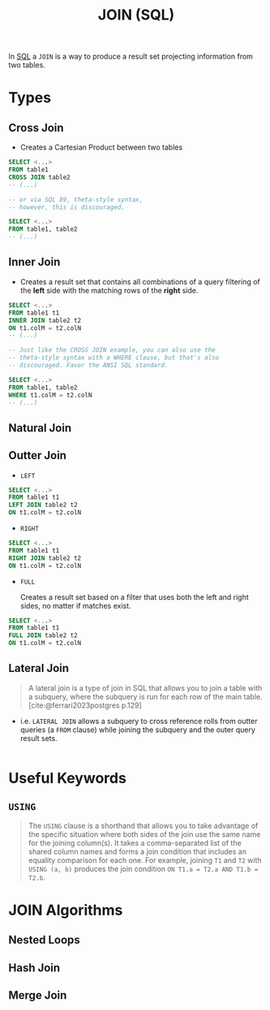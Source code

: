 :PROPERTIES:
:ID:       c98f5468-7655-4cf9-a649-f89d7c894be8
:END:
#+title: JOIN (SQL)
#+filetags: :databases: :sql:

In [[id:11f7d9cc-51a6-4897-955b-37a756105677][SQL]] a ~JOIN~ is a way to produce a result set projecting information from two
tables.

* Types

** Cross Join

+ Creates a Cartesian Product between two tables

#+begin_src sql
  SELECT <...>
  FROM table1
  CROSS JOIN table2
  -- (...)

  -- or via SQL 89, theta-style syntax,
  -- however, this is discouraged.

  SELECT <...>
  FROM table1, table2
  -- (...)
#+end_src

** Inner Join

+ Creates a result set that contains all combinations of a query filtering of
  the *left* side with the matching rows of the *right* side.

#+begin_src sql
  SELECT <...>
  FROM table1 t1
  INNER JOIN table2 t2
  ON t1.colM = t2.colN
  -- (...)

  -- Just like the CROSS JOIN example, you can also use the
  -- theta-style syntax with a WHERE clause, but that's also
  -- discouraged. Favor the ANSI SQL standard.

  SELECT <...>
  FROM table1, table2
  WHERE t1.colM = t2.colN
  -- (...)
#+end_src

** Natural Join

** Outter Join

+ ~LEFT~

#+begin_src sql
  SELECT <...>
  FROM table1 t1
  LEFT JOIN table2 t2
  ON t1.colM = t2.colN
#+end_src

+ ~RIGHT~

#+begin_src sql
  SELECT <...>
  FROM table1 t1
  RIGHT JOIN table2 t2
  ON t1.colM = t2.colN
#+end_src

+ ~FULL~

  Creates a result set based on a filter that uses both the left and right
  sides, no matter if matches exist.

#+begin_src sql
  SELECT <...>
  FROM table1 t1
  FULL JOIN table2 t2
  ON t1.colM = t2.colN
#+end_src

** Lateral Join

#+begin_quote
A lateral join is a type of join in SQL that allows you to join a table with a
subquery, where the subquery is run for each row of the main table.
[cite:@ferrari2023postgres p.129]
#+end_quote

+ i.e. ~LATERAL JOIN~ allows a subquery to cross reference rolls from outter queries
  (a ~FROM~ clause) while joining the subquery and the outer query result sets.

#+begin_src sql
#+end_src

* Useful Keywords

** ~USING~

#+begin_quote
The ~USING~ clause is a shorthand that allows you to take advantage of the
specific situation where both sides of the join use the same name for the
joining column(s). It takes a comma-separated list of the shared column names
and forms a join condition that includes an equality comparison for each
one. For example, joining ~T1~ and ~T2~ with ~USING (a, b)~ produces the join
condition ~ON T1.a = T2.a AND T1.b = T2.b~.
#+end_quote

* JOIN Algorithms

** Nested Loops

** Hash Join

** Merge Join
